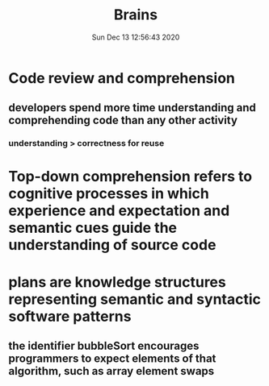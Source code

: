 #+TITLE: Brains
#+DATE: Sun Dec 13 12:56:43 2020 

* Code review and comprehension
** developers spend more time understanding and comprehending code than any other activity
*** understanding > correctness for reuse
* Top-down comprehension refers to cognitive processes in which experience and expectation and semantic cues guide the understanding of source code
* plans are knowledge structures representing semantic and syntactic software patterns
** the identifier bubbleSort encourages programmers to expect elements of that algorithm, such as array element swaps
